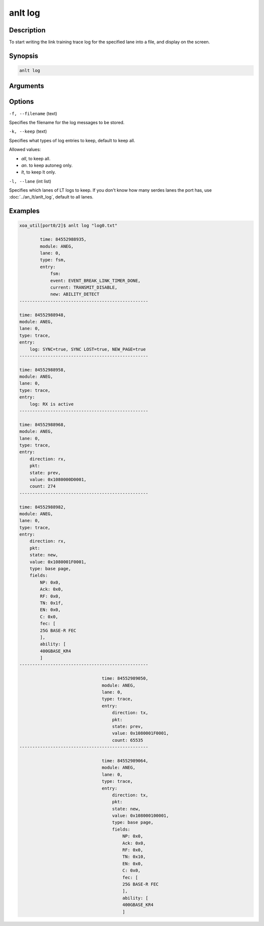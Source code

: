anlt log
========

Description
-----------

To start writing the link training trace log for the specified lane into a file, and display on the screen.



Synopsis
--------

.. code-block:: text
    
    anlt log


Arguments
---------


Options
-------

``-f, --filename`` (text)

Specifies the filename for the log messages to be stored.


``-k, --keep`` (text)
    
Specifies what types of log entries to keep, default to keep all.

Allowed values:

* `all`, to keep all.

* `an`. to keep autoneg only.

* `lt`, to keep lt only.


``-l, --lane`` (int list)
    
Specifies which lanes of LT logs to keep. If you don't know how many serdes lanes the port has, use :doc:`../an_lt/anlt_log`, default to all lanes.


Examples
--------

.. code-block:: text

    xoa_util[port0/2]$ anlt log "log0.txt"

            time: 84552988935,
            module: ANEG,
            lane: 0,
            type: fsm,
            entry: 
                fsm: 
                event: EVENT_BREAK_LINK_TIMER_DONE,
                current: TRANSMIT_DISABLE,
                new: ABILITY_DETECT
    --------------------------------------------------

    time: 84552988948,
    module: ANEG,
    lane: 0,
    type: trace,
    entry: 
        log: SYNC=true, SYNC LOST=true, NEW_PAGE=true
    --------------------------------------------------

    time: 84552988958,
    module: ANEG,
    lane: 0,
    type: trace,
    entry: 
        log: RX is active
    --------------------------------------------------

    time: 84552988968,
    module: ANEG,
    lane: 0,
    type: trace,
    entry: 
        direction: rx,
        pkt: 
        state: prev,
        value: 0x1080000D0001,
        count: 274
    --------------------------------------------------
    
    time: 84552988982,
    module: ANEG,
    lane: 0,
    type: trace,
    entry: 
        direction: rx,
        pkt: 
        state: new,
        value: 0x1080001F0001,
        type: base page,
        fields: 
            NP: 0x0,
            Ack: 0x0,
            RF: 0x0,
            TN: 0x1f,
            EN: 0x0,
            C: 0x0,
            fec: [
            25G BASE-R FEC
            ],
            ability: [
            400GBASE_KR4
            ]
    --------------------------------------------------

                                    time: 84552989050,
                                    module: ANEG,
                                    lane: 0,
                                    type: trace,
                                    entry: 
                                        direction: tx,
                                        pkt: 
                                        state: prev,
                                        value: 0x1080001F0001,
                                        count: 65535
    --------------------------------------------------

                                    time: 84552989064,
                                    module: ANEG,
                                    lane: 0,
                                    type: trace,
                                    entry: 
                                        direction: tx,
                                        pkt: 
                                        state: new,
                                        value: 0x108000100001,
                                        type: base page,
                                        fields: 
                                            NP: 0x0,
                                            Ack: 0x0,
                                            RF: 0x0,
                                            TN: 0x10,
                                            EN: 0x0,
                                            C: 0x0,
                                            fec: [
                                            25G BASE-R FEC
                                            ],
                                            ability: [
                                            400GBASE_KR4
                                            ]












